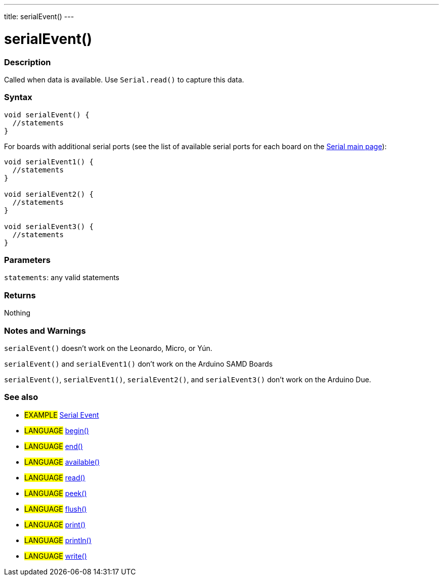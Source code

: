 ---
title: serialEvent()
---




= serialEvent()


// OVERVIEW SECTION STARTS
[#overview]
--

[float]
=== Description
Called when data is available. Use `Serial.read()` to capture this data.
[%hardbreaks]


[float]
=== Syntax

[source,arduino]
----
void serialEvent() {
  //statements
}
----
For boards with additional serial ports (see the list of available serial ports for each board on the link:../../serial[Serial main page]):
[source,arduino]
----
void serialEvent1() {
  //statements
}

void serialEvent2() {
  //statements
}

void serialEvent3() {
  //statements
}
----


[float]
=== Parameters
`statements`: any valid statements


[float]
=== Returns
Nothing

--
// OVERVIEW SECTION ENDS


// HOW TO USE SECTION STARTS
[#howtouse]
--

[float]
=== Notes and Warnings
`serialEvent()` doesn't work on the Leonardo, Micro, or Yún.

`serialEvent()` and `serialEvent1()` don't work on the Arduino SAMD Boards

`serialEvent()`, `serialEvent1()`, `serialEvent2()`, and `serialEvent3()`  don't work on the Arduino Due.
[%hardbreaks]

--
// HOW TO USE SECTION ENDS


// SEE ALSO SECTION
[#see_also]
--

[float]
=== See also

[role="example"]
* #EXAMPLE# http://arduino.cc/en/Tutorial/SerialEvent[Serial Event^]

[role="language"]
* #LANGUAGE# link:../begin[begin()]
* #LANGUAGE# link:../end[end()]
* #LANGUAGE# link:../available[available()]
* #LANGUAGE# link:../read[read()]
* #LANGUAGE# link:../peek[peek()]
* #LANGUAGE# link:../flush[flush()]
* #LANGUAGE# link:../print[print()]
* #LANGUAGE# link:../println[println()]
* #LANGUAGE# link:../write[write()]

--
// SEE ALSO SECTION ENDS
